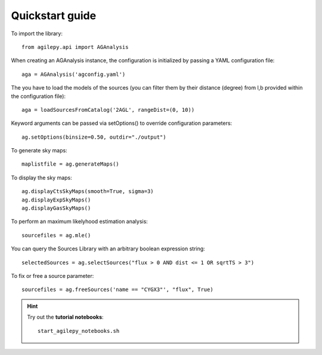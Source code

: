 Quickstart guide
================

To import the library:

::

    from agilepy.api import AGAnalysis


When creating an AGAnalysis instance, the configuration is initialized by passing a YAML configuration file:

::

    aga = AGAnalysis('agconfig.yaml')

The you have to load the models of the sources (you can filter them by their distance (degree) from l,b provided within the configuration file):

::

    aga = loadSourcesFromCatalog('2AGL', rangeDist=(0, 10))


Keyword arguments can be passed via setOptions() to override configuration parameters:

::

    ag.setOptions(binsize=0.50, outdir="./output")

To generate sky maps:

::

    maplistfile = ag.generateMaps()

To display the sky maps:

::

  ag.displayCtsSkyMaps(smooth=True, sigma=3)
  ag.displayExpSkyMaps()
  ag.displayGasSkyMaps()


To perform an maximum likelyhood estimation analysis:

::

    sourcefiles = ag.mle()

You can query the Sources Library with an arbitrary boolean expression string:

::

    selectedSources = ag.selectSources("flux > 0 AND dist <= 1 OR sqrtTS > 3")


To fix or free a source parameter:

::

    sourcefiles = ag.freeSources('name == "CYGX3"', "flux", True)





.. hint:: Try out the **tutorial notebooks**:

   ::

      start_agilepy_notebooks.sh

